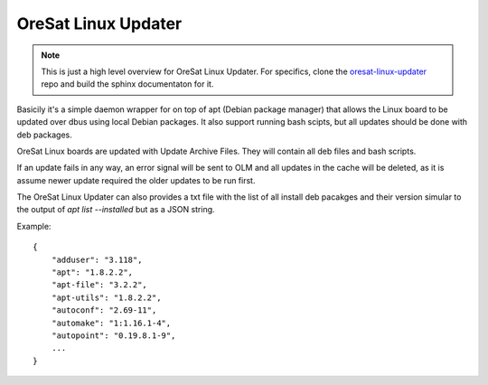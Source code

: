 OreSat Linux Updater
--------------------

.. note::

   This is just a high level overview for OreSat Linux Updater. For specifics,
   clone the `oresat-linux-updater`_ repo and build the sphinx documentaton for
   it.

Basicily it's a simple daemon wrapper for on top of apt (Debian package 
manager) that allows the Linux board to be updated over dbus using local Debian
packages. It also support running bash scipts, but all updates should be done
with deb packages. 

OreSat Linux boards are updated with Update Archive Files. They will contain 
all deb files and bash scripts.

If an update fails in any way, an  error signal will be sent to OLM and all
updates in the cache will be  deleted, as it is assume newer update required
the older updates to be run first.

The OreSat Linux Updater can also provides a txt file with the list of all
install deb pacakges and their version simular to the output of 
`apt list --installed` but as a JSON string.

Example::

    {
        "adduser": "3.118", 
        "apt": "1.8.2.2", 
        "apt-file": "3.2.2", 
        "apt-utils": "1.8.2.2", 
        "autoconf": "2.69-11", 
        "automake": "1:1.16.1-4", 
        "autopoint": "0.19.8.1-9", 
        ...
    }

.. _oresat-linux-manager: https://github.com/oresat/oresat-linux-manager
.. _oresat-linux-updater: https://github.com/oresat/oresat-linux-updater
